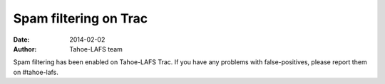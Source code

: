Spam filtering on Trac
======================

:date: 2014-02-02
:author: Tahoe-LAFS team

Spam filtering has been enabled on Tahoe-LAFS Trac.  If you have any
problems with false-positives, please report them on #tahoe-lafs.
